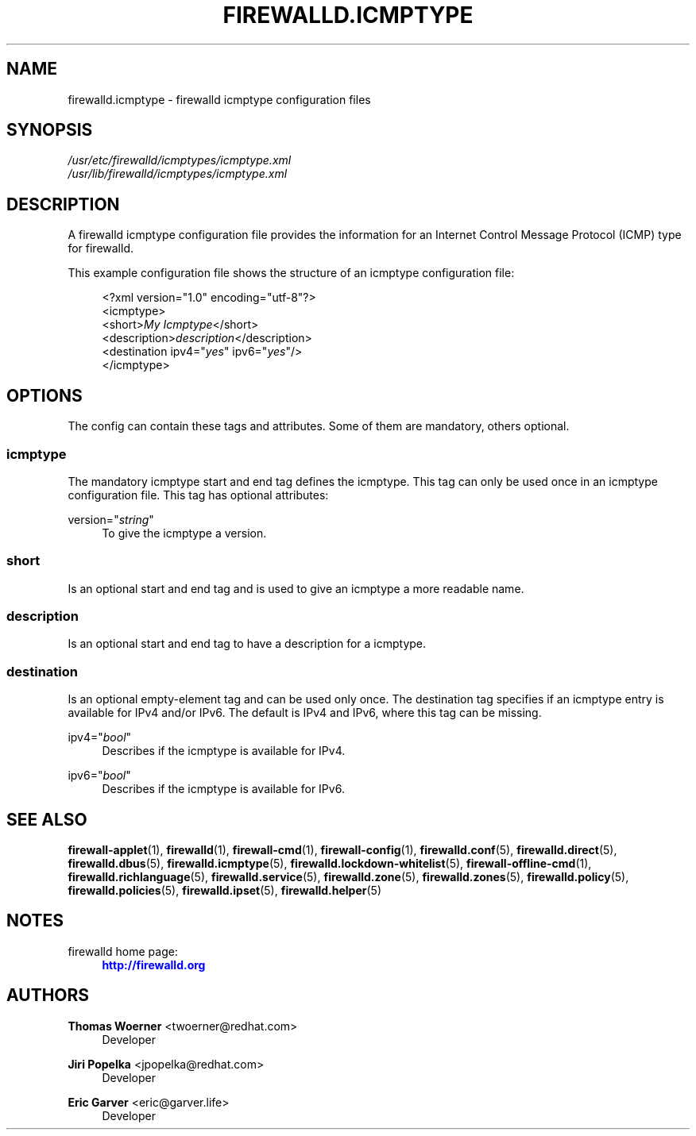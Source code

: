 '\" t
.\"     Title: firewalld.icmptype
.\"    Author: Thomas Woerner <twoerner@redhat.com>
.\" Generator: DocBook XSL Stylesheets v1.79.1 <http://docbook.sf.net/>
.\"      Date: 
.\"    Manual: firewalld.icmptype
.\"    Source: firewalld 2.1.0
.\"  Language: English
.\"
.TH "FIREWALLD\&.ICMPTYPE" "5" "" "firewalld 2.1.0" "firewalld.icmptype"
.\" -----------------------------------------------------------------
.\" * Define some portability stuff
.\" -----------------------------------------------------------------
.\" ~~~~~~~~~~~~~~~~~~~~~~~~~~~~~~~~~~~~~~~~~~~~~~~~~~~~~~~~~~~~~~~~~
.\" http://bugs.debian.org/507673
.\" http://lists.gnu.org/archive/html/groff/2009-02/msg00013.html
.\" ~~~~~~~~~~~~~~~~~~~~~~~~~~~~~~~~~~~~~~~~~~~~~~~~~~~~~~~~~~~~~~~~~
.ie \n(.g .ds Aq \(aq
.el       .ds Aq '
.\" -----------------------------------------------------------------
.\" * set default formatting
.\" -----------------------------------------------------------------
.\" disable hyphenation
.nh
.\" disable justification (adjust text to left margin only)
.ad l
.\" -----------------------------------------------------------------
.\" * MAIN CONTENT STARTS HERE *
.\" -----------------------------------------------------------------
.SH "NAME"
firewalld.icmptype \- firewalld icmptype configuration files
.SH "SYNOPSIS"
.PP
.nf
\fI/usr/etc/firewalld/icmptypes/icmptype\&.xml\fR
\fI/usr/lib/firewalld/icmptypes/icmptype\&.xml\fR
      
.fi
.sp
.SH "DESCRIPTION"
.PP
A firewalld icmptype configuration file provides the information for an Internet Control Message Protocol (ICMP) type for firewalld\&.
.PP
This example configuration file shows the structure of an icmptype configuration file:
.sp
.if n \{\
.RS 4
.\}
.nf
<?xml version="1\&.0" encoding="utf\-8"?>
<icmptype>
  <short>\fIMy Icmptype\fR</short>
  <description>\fIdescription\fR</description>
  <destination ipv4="\fIyes\fR" ipv6="\fIyes\fR"/>
</icmptype>
      
.fi
.if n \{\
.RE
.\}
.sp
.SH "OPTIONS"
.PP
The config can contain these tags and attributes\&. Some of them are mandatory, others optional\&.
.SS "icmptype"
.PP
The mandatory icmptype start and end tag defines the icmptype\&. This tag can only be used once in an icmptype configuration file\&. This tag has optional attributes:
.PP
version="\fIstring\fR"
.RS 4
To give the icmptype a version\&.
.RE
.SS "short"
.PP
Is an optional start and end tag and is used to give an icmptype a more readable name\&.
.SS "description"
.PP
Is an optional start and end tag to have a description for a icmptype\&.
.SS "destination"
.PP
Is an optional empty\-element tag and can be used only once\&. The destination tag specifies if an icmptype entry is available for IPv4 and/or IPv6\&. The default is IPv4 and IPv6, where this tag can be missing\&.
.PP
ipv4="\fIbool\fR"
.RS 4
Describes if the icmptype is available for IPv4\&.
.RE
.PP
ipv6="\fIbool\fR"
.RS 4
Describes if the icmptype is available for IPv6\&.
.RE
.SH "SEE ALSO"
\fBfirewall-applet\fR(1), \fBfirewalld\fR(1), \fBfirewall-cmd\fR(1), \fBfirewall-config\fR(1), \fBfirewalld.conf\fR(5), \fBfirewalld.direct\fR(5), \fBfirewalld.dbus\fR(5), \fBfirewalld.icmptype\fR(5), \fBfirewalld.lockdown-whitelist\fR(5), \fBfirewall-offline-cmd\fR(1), \fBfirewalld.richlanguage\fR(5), \fBfirewalld.service\fR(5), \fBfirewalld.zone\fR(5), \fBfirewalld.zones\fR(5), \fBfirewalld.policy\fR(5), \fBfirewalld.policies\fR(5), \fBfirewalld.ipset\fR(5), \fBfirewalld.helper\fR(5)
.SH "NOTES"
.PP
firewalld home page:
.RS 4
\m[blue]\fB\%http://firewalld.org\fR\m[]
.RE
.SH "AUTHORS"
.PP
\fBThomas Woerner\fR <\&twoerner@redhat\&.com\&>
.RS 4
Developer
.RE
.PP
\fBJiri Popelka\fR <\&jpopelka@redhat\&.com\&>
.RS 4
Developer
.RE
.PP
\fBEric Garver\fR <\&eric@garver\&.life\&>
.RS 4
Developer
.RE
